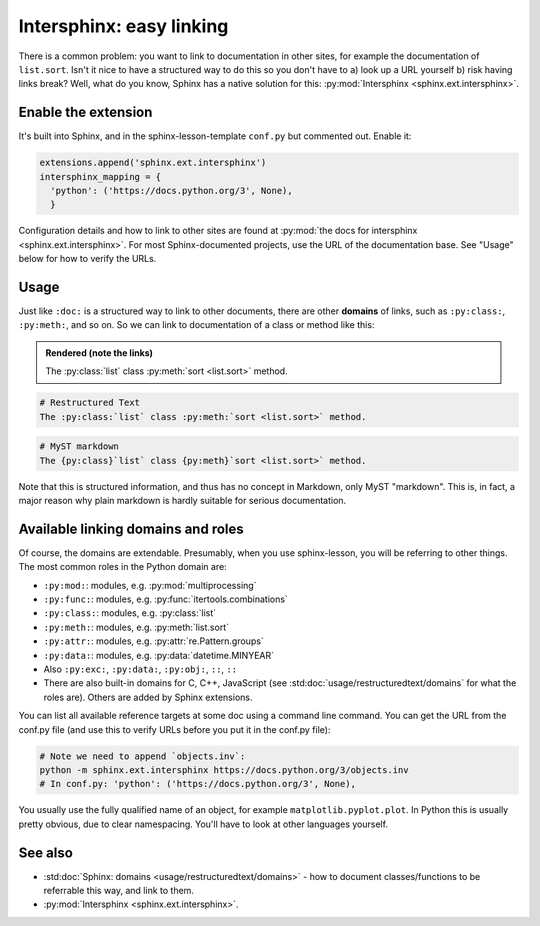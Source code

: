 Intersphinx: easy linking
=========================

There is a common problem: you want to link to documentation in other
sites, for example the documentation of ``list.sort``.  Isn't it nice
to have a structured way to do this so you don't have to a) look up a
URL yourself b) risk having links break?  Well, what do you know,
Sphinx has a native solution for this: :py:mod:`Intersphinx
<sphinx.ext.intersphinx>`.



Enable the extension
--------------------
It's built into Sphinx, and in the sphinx-lesson-template ``conf.py`` but
commented out.  Enable it:

.. code-block:: python

  extensions.append('sphinx.ext.intersphinx')
  intersphinx_mapping = {
    'python': ('https://docs.python.org/3', None),
    }

Configuration details and how to link to other sites are found at
:py:mod:`the docs for intersphinx <sphinx.ext.intersphinx>`.
For most Sphinx-documented projects, use the URL of the documentation
base.  See "Usage" below for how to verify the URLs.


Usage
-----

Just like ``:doc:`` is a structured way to link to other documents,
there are other **domains** of links, such as ``:py:class:``,
``:py:meth:``, and so on.  So we can link to documentation of a class
or method like this:

.. admonition:: Rendered (note the links)

   The :py:class:`list` class :py:meth:`sort <list.sort>` method.

.. code-block:: rst

   # Restructured Text
   The :py:class:`list` class :py:meth:`sort <list.sort>` method.

.. code-block:: md

   # MyST markdown
   The {py:class}`list` class {py:meth}`sort <list.sort>` method.

Note that this is structured information, and thus has no concept in
Markdown, only MyST "markdown".  This is, in fact, a major reason why
plain markdown is hardly suitable for serious documentation.



Available linking domains and roles
-----------------------------------

Of course, the domains are extendable.  Presumably, when you use
sphinx-lesson, you will be referring to other things.  The most
common roles in the Python domain are:

* ``:py:mod:``: modules, e.g. :py:mod:`multiprocessing`
* ``:py:func:``: modules, e.g. :py:func:`itertools.combinations`
* ``:py:class:``: modules, e.g. :py:class:`list`
* ``:py:meth:``: modules, e.g. :py:meth:`list.sort`
* ``:py:attr:``: modules, e.g. :py:attr:`re.Pattern.groups`
* ``:py:data:``: modules, e.g. :py:data:`datetime.MINYEAR`
* Also ``:py:exc:``, ``:py:data:``, ``:py:obj:``, ``::``, ``::``
* There are also built-in domains for C, C++, JavaScript (see
  :std:doc:`usage/restructuredtext/domains` for what the roles are).
  Others are  added by Sphinx extensions.

You can list all available reference targets at some doc using a
command line command.  You can get the URL from the conf.py file (and
use this to verify URLs before you put it in the conf.py file):

.. code-block:: shell

   # Note we need to append `objects.inv`:
   python -m sphinx.ext.intersphinx https://docs.python.org/3/objects.inv
   # In conf.py: 'python': ('https://docs.python.org/3', None),

You usually use the fully qualified name of an object, for example
``matplotlib.pyplot.plot``.  In Python this is usually pretty obvious,
due to clear namespacing.  You'll have to look at other languages
yourself.



See also
--------

* :std:doc:`Sphinx: domains <usage/restructuredtext/domains>` - how to
  document classes/functions to be referrable this way, and link to them.
* :py:mod:`Intersphinx <sphinx.ext.intersphinx>`.
